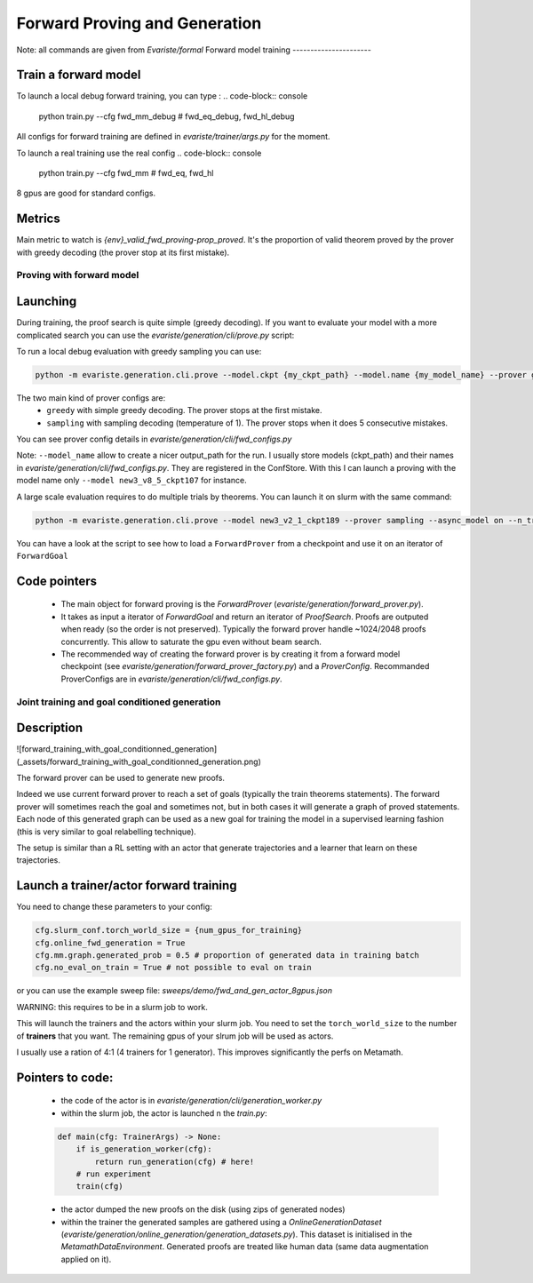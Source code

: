 Forward Proving and Generation
================================

Note: all commands are given from `Evariste/formal`
Forward model training
----------------------

Train a forward model
~~~~~~~~~~~~~~~~~~~~~

To launch a local debug forward training, you can type :
.. code-block:: console

    python train.py --cfg fwd_mm_debug # fwd_eq_debug, fwd_hl_debug


All configs for forward training are defined in `evariste/trainer/args.py` for the moment.

To launch a real training use the real config
.. code-block:: console
    
    python train.py --cfg fwd_mm # fwd_eq, fwd_hl

8 gpus are good for standard configs.

Metrics
~~~~~~~
Main metric to watch is `{env}_valid_fwd_proving-prop_proved`. It's the proportion of valid theorem proved by the prover with greedy decoding (the prover stop at its first mistake). 


Proving with forward model
--------------------------

Launching
~~~~~~~~~

During training, the proof search is quite simple (greedy decoding). 
If you want to evaluate your model with a more complicated search you can use 
the `evariste/generation/cli/prove.py` script:

To run a local debug evaluation with greedy sampling you can use:

.. code-block:: console
    
    python -m evariste.generation.cli.prove --model.ckpt {my_ckpt_path} --model.name {my_model_name} --prover greedy  --split valid --debug on


The two main kind of prover configs are:
    * ``greedy`` with simple greedy decoding. The prover stops at the first mistake.
    * ``sampling`` with sampling decoding (temperature of 1). The prover stops when it 
      does 5 consecutive mistakes.

You can see prover config details in `evariste/generation/cli/fwd_configs.py`

Note: ``--model_name`` allow to create a nicer output_path for the run.
I usually store models (ckpt_path) and their names in `evariste/generation/cli/fwd_configs.py`.
They are registered in the ConfStore.
With this I can launch a proving with the model name only ``--model new3_v8_5_ckpt107`` for instance.


A large scale evaluation requires to do multiple trials by theorems. You can launch it on slurm with the same command:

.. code-block:: console
    
    python -m evariste.generation.cli.prove --model new3_v2_1_ckpt189 --prover sampling --async_model on --n_trials_by_trm 128  --slurm on --n_jobs 32  --partition


You can have a look at the script to see how to load a ``ForwardProver`` from a checkpoint and use it on an iterator of ``ForwardGoal``

Code pointers
~~~~~~~~~~~~~

    * The main object for forward proving is the `ForwardProver` (`evariste/generation/forward_prover.py`).
    * It takes as input a iterator of `ForwardGoal`  and return an iterator of `ProofSearch`. Proofs are outputed when ready (so the order is not preserved). Typically the forward prover handle ~1024/2048 proofs concurrently. This allow to saturate the gpu even without beam search.
    * The recommended way of creating the forward prover is by creating it from a forward model checkpoint (see `evariste/generation/forward_prover_factory.py`) and a `ProverConfig`. Recommanded ProverConfigs are in  `evariste/generation/cli/fwd_configs.py`.

Joint training and goal conditioned generation
----------------------------------------------

Description
~~~~~~~~~~~

![forward_training_with_goal_conditionned_generation](_assets/forward_training_with_goal_conditionned_generation.png)

The forward prover can be used to generate new proofs. 

Indeed we use current forward prover to reach a set of goals (typically the train theorems statements). The forward prover will sometimes reach the goal and sometimes not, but in both cases it will generate a graph of proved statements. Each node of this generated graph can be used as a new goal for training the model in a supervised learning fashion (this is very similar to goal relabelling technique).

The setup is similar than a RL setting with an actor that generate trajectories and a learner that learn on these trajectories. 



Launch a trainer/actor forward training
~~~~~~~~~~~~~~~~~~~~~~~~~~~~~~~~~~~~~~~

You need to change these parameters to your config:

.. code-block:: console

    cfg.slurm_conf.torch_world_size = {num_gpus_for_training}
    cfg.online_fwd_generation = True
    cfg.mm.graph.generated_prob = 0.5 # proportion of generated data in training batch
    cfg.no_eval_on_train = True # not possible to eval on train


or you can use the example sweep file: `sweeps/demo/fwd_and_gen_actor_8gpus.json`

WARNING: this requires to be in a slurm job to work.

This will launch the trainers and the actors within your slurm job. 
You need to set the ``torch_world_size`` to the number of **trainers** that you want. 
The remaining gpus of your slrum job will be used as actors.

I usually use a ration of 4:1 (4 trainers for 1 generator). This improves significantly the perfs on Metamath.



Pointers to code:
~~~~~~~~~~~~~~~~~

    * the code of the actor is in `evariste/generation/cli/generation_worker.py`

    * within the slurm job, the actor is launched n the `train.py`:

    .. code-block:: python

      def main(cfg: TrainerArgs) -> None:
          if is_generation_worker(cfg):
              return run_generation(cfg) # here!
          # run experiment
          train(cfg)
  

    * the actor dumped the new proofs on the disk (using zips of generated nodes)
    * within the trainer the generated samples are gathered using a `OnlineGenerationDataset`  (`evariste/generation/online_generation/generation_datasets.py`). This dataset is initialised in the `MetamathDataEnvironment`. Generated proofs are treated like human data (same data augmentation applied on it).

